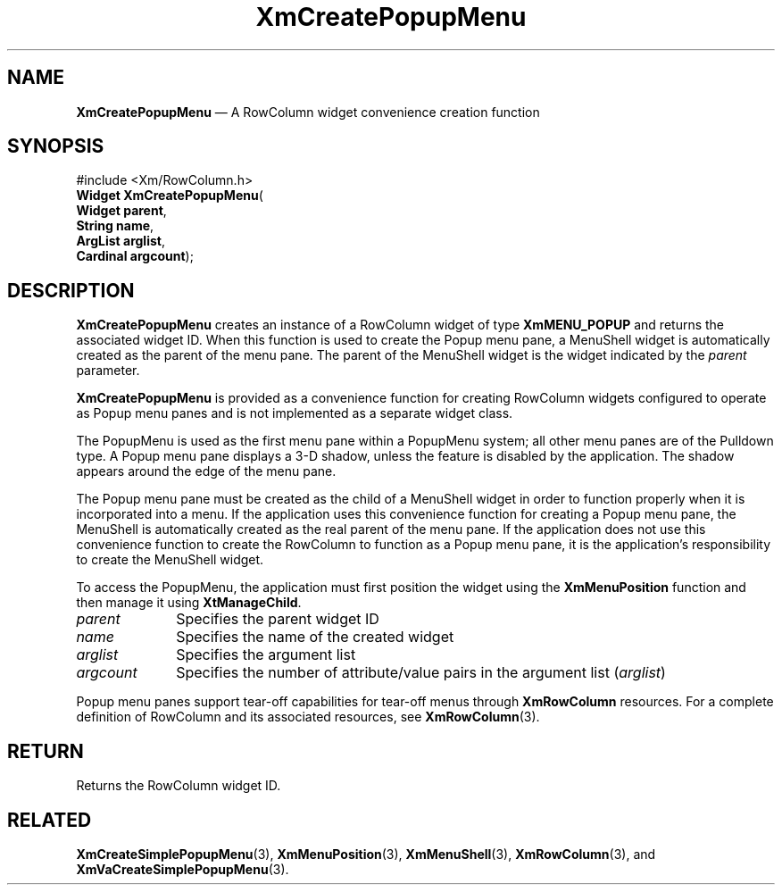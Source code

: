 '\" t
...\" CrePop.sgm /main/8 1996/09/08 20:34:20 rws $
.de P!
.fl
\!!1 setgray
.fl
\\&.\"
.fl
\!!0 setgray
.fl			\" force out current output buffer
\!!save /psv exch def currentpoint translate 0 0 moveto
\!!/showpage{}def
.fl			\" prolog
.sy sed -e 's/^/!/' \\$1\" bring in postscript file
\!!psv restore
.
.de pF
.ie     \\*(f1 .ds f1 \\n(.f
.el .ie \\*(f2 .ds f2 \\n(.f
.el .ie \\*(f3 .ds f3 \\n(.f
.el .ie \\*(f4 .ds f4 \\n(.f
.el .tm ? font overflow
.ft \\$1
..
.de fP
.ie     !\\*(f4 \{\
.	ft \\*(f4
.	ds f4\"
'	br \}
.el .ie !\\*(f3 \{\
.	ft \\*(f3
.	ds f3\"
'	br \}
.el .ie !\\*(f2 \{\
.	ft \\*(f2
.	ds f2\"
'	br \}
.el .ie !\\*(f1 \{\
.	ft \\*(f1
.	ds f1\"
'	br \}
.el .tm ? font underflow
..
.ds f1\"
.ds f2\"
.ds f3\"
.ds f4\"
.ta 8n 16n 24n 32n 40n 48n 56n 64n 72n 
.TH "XmCreatePopupMenu" "library call"
.SH "NAME"
\fBXmCreatePopupMenu\fP \(em A RowColumn widget convenience creation function
.iX "XmCreatePopupMenu"
.iX "creation functions" "XmCreatePopupMenu"
.SH "SYNOPSIS"
.PP
.nf
#include <Xm/RowColumn\&.h>
\fBWidget \fBXmCreatePopupMenu\fP\fR(
\fBWidget \fBparent\fR\fR,
\fBString \fBname\fR\fR,
\fBArgList \fBarglist\fR\fR,
\fBCardinal \fBargcount\fR\fR);
.fi
.SH "DESCRIPTION"
.PP
\fBXmCreatePopupMenu\fP creates an instance of a RowColumn widget
of type \fBXmMENU_POPUP\fP and returns
the associated widget ID\&. When this function is used to create the Popup
menu pane, a MenuShell widget is automatically created as the parent of
the menu pane\&.
The parent of the MenuShell widget is the widget indicated by the
\fIparent\fP parameter\&.
.PP
\fBXmCreatePopupMenu\fP is
provided as a convenience function for creating RowColumn
widgets configured to operate as Popup menu panes and is not implemented as
a separate widget class\&.
.PP
The PopupMenu is used as the first menu pane within a PopupMenu system;
all other
menu panes are of the Pulldown type\&. A Popup menu pane displays a
3-D shadow, unless the feature is disabled by the application\&.
The shadow appears around the edge of the menu pane\&.
.PP
The Popup menu pane must be created as the child of a MenuShell widget in
order to function properly when it is incorporated into a menu\&.
If the application uses this convenience function for creating a
Popup menu pane, the MenuShell is automatically created as the real
parent of the menu pane\&.
If the application does not use this convenience function to create the
RowColumn to function as a Popup menu pane,
it is the application\&'s responsibility to create the
MenuShell widget\&.
.PP
To access the PopupMenu, the application must first position the
widget using the
\fBXmMenuPosition\fP function and then manage it using \fBXtManageChild\fP\&.
.IP "\fIparent\fP" 10
Specifies the parent widget ID
.IP "\fIname\fP" 10
Specifies the name of the created widget
.IP "\fIarglist\fP" 10
Specifies the argument list
.IP "\fIargcount\fP" 10
Specifies the number of attribute/value pairs in the argument list
(\fIarglist\fP)
.PP
Popup menu panes support tear-off capabilities
for tear-off menus through \fBXmRowColumn\fP
resources\&.
For a complete definition of RowColumn and its associated resources, see
\fBXmRowColumn\fP(3)\&.
.SH "RETURN"
.PP
Returns the RowColumn widget ID\&.
.SH "RELATED"
.PP
\fBXmCreateSimplePopupMenu\fP(3),
\fBXmMenuPosition\fP(3),
\fBXmMenuShell\fP(3),
\fBXmRowColumn\fP(3), and
\fBXmVaCreateSimplePopupMenu\fP(3)\&.
...\" created by instant / docbook-to-man, Sun 22 Dec 1996, 20:20
